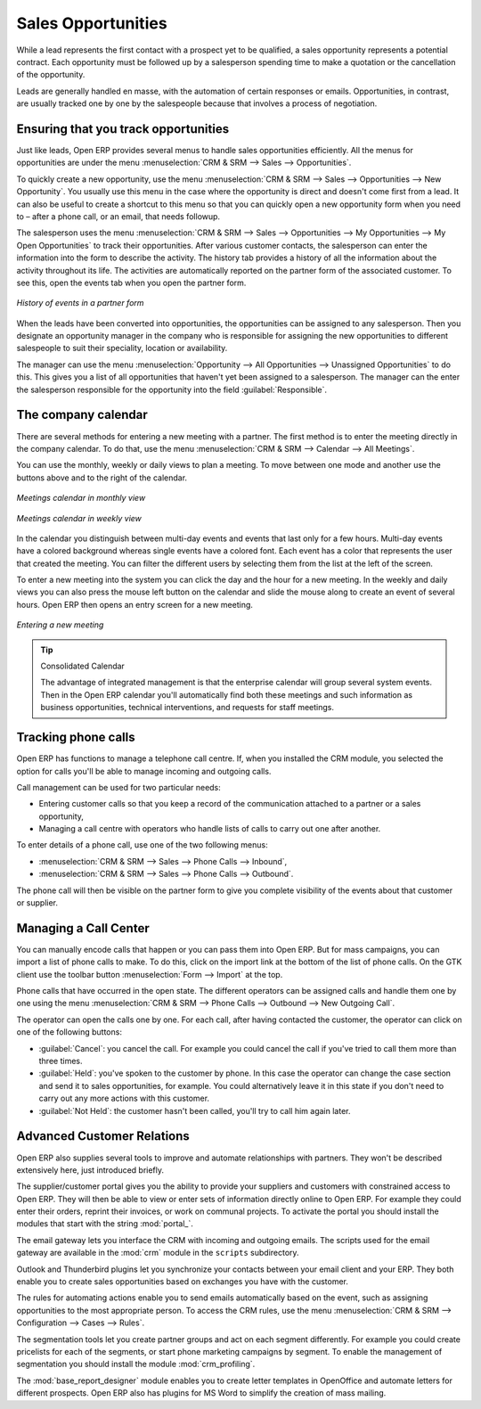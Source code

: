 
.. i18n: Sales Opportunities
.. i18n: ===================

Sales Opportunities
===================

.. i18n: While a lead represents the first contact with a prospect yet to be qualified, a sales opportunity
.. i18n: represents a potential contract. Each opportunity must be followed up by a salesperson spending time
.. i18n: to make a quotation or the cancellation of the opportunity.

While a lead represents the first contact with a prospect yet to be qualified, a sales opportunity
represents a potential contract. Each opportunity must be followed up by a salesperson spending time
to make a quotation or the cancellation of the opportunity.

.. i18n: Leads are generally handled en masse, with the automation of certain responses or emails. 
.. i18n: Opportunities, in contrast, are usually tracked one by one by the salespeople because that involves
.. i18n: a process of negotiation.

Leads are generally handled en masse, with the automation of certain responses or emails. 
Opportunities, in contrast, are usually tracked one by one by the salespeople because that involves
a process of negotiation.

.. i18n: Ensuring that you track opportunities
.. i18n: -------------------------------------

Ensuring that you track opportunities
-------------------------------------

.. i18n: Just like leads, Open ERP provides several menus to handle sales opportunities efficiently. All
.. i18n: the menus for opportunities are under the menu :menuselection:`CRM & SRM --> Sales -->
.. i18n: Opportunities`.

Just like leads, Open ERP provides several menus to handle sales opportunities efficiently. All
the menus for opportunities are under the menu :menuselection:`CRM & SRM --> Sales -->
Opportunities`.

.. i18n: To quickly create a new opportunity, use the menu :menuselection:`CRM & SRM --> Sales --> Opportunities --> New Opportunity`.
.. i18n: You usually use this menu in the case where the opportunity is direct and doesn't come first from a
.. i18n: lead. It can also be useful to create a shortcut to this menu so that you can quickly open a new
.. i18n: opportunity form when you need to – after a phone call, or an email, that needs followup.

To quickly create a new opportunity, use the menu :menuselection:`CRM & SRM --> Sales --> Opportunities --> New Opportunity`.
You usually use this menu in the case where the opportunity is direct and doesn't come first from a
lead. It can also be useful to create a shortcut to this menu so that you can quickly open a new
opportunity form when you need to – after a phone call, or an email, that needs followup.

.. i18n: The salesperson uses the menu :menuselection:`CRM & SRM --> Sales --> Opportunities --> My Opportunities --> My Open
.. i18n: Opportunities` to track their opportunities. After various customer contacts, the salesperson
.. i18n: can enter the information into the form to describe the activity. The history tab provides a history
.. i18n: of all the information about the activity throughout its life. The activities are automatically
.. i18n: reported on the partner form of the associated customer. To see this, open the events tab when you
.. i18n: open the partner form.

The salesperson uses the menu :menuselection:`CRM & SRM --> Sales --> Opportunities --> My Opportunities --> My Open
Opportunities` to track their opportunities. After various customer contacts, the salesperson
can enter the information into the form to describe the activity. The history tab provides a history
of all the information about the activity throughout its life. The activities are automatically
reported on the partner form of the associated customer. To see this, open the events tab when you
open the partner form.

.. i18n: .. figure:: images/crm_partner_event.png
.. i18n:    :scale: 50
.. i18n:    :align: center
.. i18n: 
.. i18n:    *History of events in a partner form*

.. figure:: images/crm_partner_event.png
   :scale: 50
   :align: center

   *History of events in a partner form*

.. i18n: When the leads have been converted into opportunities, the opportunities can be assigned to any
.. i18n: salesperson. Then you designate an opportunity manager in the company who is responsible for assigning the
.. i18n: new opportunities to different salespeople to suit their speciality, location or availability.

When the leads have been converted into opportunities, the opportunities can be assigned to any
salesperson. Then you designate an opportunity manager in the company who is responsible for assigning the
new opportunities to different salespeople to suit their speciality, location or availability.

.. i18n: The manager can use the menu :menuselection:`Opportunity --> All Opportunities -->
.. i18n: Unassigned Opportunities` to do this. This gives you a list of all opportunities that haven't yet been assigned
.. i18n: to a salesperson. The manager can the enter the salesperson responsible for the opportunity into the
.. i18n: field :guilabel:`Responsible`.

The manager can use the menu :menuselection:`Opportunity --> All Opportunities -->
Unassigned Opportunities` to do this. This gives you a list of all opportunities that haven't yet been assigned
to a salesperson. The manager can the enter the salesperson responsible for the opportunity into the
field :guilabel:`Responsible`.

.. i18n: The company calendar
.. i18n: --------------------

The company calendar
--------------------

.. i18n: There are several methods for entering a new meeting with a partner. The first method is to enter
.. i18n: the meeting directly in the company calendar. To do that, use the menu :menuselection:`CRM & SRM -->
.. i18n: Calendar --> All Meetings`.

There are several methods for entering a new meeting with a partner. The first method is to enter
the meeting directly in the company calendar. To do that, use the menu :menuselection:`CRM & SRM -->
Calendar --> All Meetings`.

.. i18n: You can use the monthly, weekly or daily views to plan a meeting. To move between one mode and
.. i18n: another use the buttons above and to the right of the calendar.

You can use the monthly, weekly or daily views to plan a meeting. To move between one mode and
another use the buttons above and to the right of the calendar.

.. i18n: .. figure:: images/crm_calendar_month.png
.. i18n:    :scale: 50
.. i18n:    :align: center
.. i18n: 
.. i18n:    *Meetings calendar in monthly view*

.. figure:: images/crm_calendar_month.png
   :scale: 50
   :align: center

   *Meetings calendar in monthly view*

.. i18n: .. figure:: images/crm_calendar_week.png
.. i18n:    :scale: 50
.. i18n:    :align: center
.. i18n: 
.. i18n:    *Meetings calendar in weekly view*

.. figure:: images/crm_calendar_week.png
   :scale: 50
   :align: center

   *Meetings calendar in weekly view*

.. i18n: In the calendar you distinguish between multi-day events and events that last only for a few hours.
.. i18n: Multi-day events have a colored background whereas single events have a colored font. Each event
.. i18n: has a color that represents the user that created the meeting. You can filter the different users by
.. i18n: selecting them from the list at the left of the screen.

In the calendar you distinguish between multi-day events and events that last only for a few hours.
Multi-day events have a colored background whereas single events have a colored font. Each event
has a color that represents the user that created the meeting. You can filter the different users by
selecting them from the list at the left of the screen.

.. i18n: To enter a new meeting into the system you can click the day and the hour for a new meeting. In the
.. i18n: weekly and daily views you can also press the mouse left button on the calendar and slide the mouse
.. i18n: along to create an event of several hours. Open ERP then opens an entry screen for a new meeting.

To enter a new meeting into the system you can click the day and the hour for a new meeting. In the
weekly and daily views you can also press the mouse left button on the calendar and slide the mouse
along to create an event of several hours. Open ERP then opens an entry screen for a new meeting.

.. i18n: .. figure:: images/crm_meeting_form.png
.. i18n:    :scale: 50
.. i18n:    :align: center
.. i18n: 
.. i18n:    *Entering a new meeting*

.. figure:: images/crm_meeting_form.png
   :scale: 50
   :align: center

   *Entering a new meeting*

.. i18n: .. tip:: Consolidated Calendar
.. i18n: 
.. i18n:     The advantage of integrated management is that the enterprise calendar will group several system
.. i18n:     events.
.. i18n:     Then in the Open ERP calendar you'll automatically find both these meetings and such information
.. i18n:     as business opportunities, technical interventions, and requests for staff meetings.

.. tip:: Consolidated Calendar

    The advantage of integrated management is that the enterprise calendar will group several system
    events.
    Then in the Open ERP calendar you'll automatically find both these meetings and such information
    as business opportunities, technical interventions, and requests for staff meetings.

.. i18n: Tracking phone calls
.. i18n: --------------------

Tracking phone calls
--------------------

.. i18n: Open ERP has functions to manage a telephone call centre. If,
.. i18n: when you installed the CRM module, you selected the option for calls 
.. i18n: you'll be able to manage incoming and outgoing calls.

Open ERP has functions to manage a telephone call centre. If,
when you installed the CRM module, you selected the option for calls 
you'll be able to manage incoming and outgoing calls.

.. i18n: Call management can be used for two particular needs:

Call management can be used for two particular needs:

.. i18n: * Entering customer calls so that you keep a record of the communication attached to a partner or a
.. i18n:   sales opportunity,
.. i18n: 
.. i18n: * Managing a call centre with operators who handle lists of calls to carry out one after another.

* Entering customer calls so that you keep a record of the communication attached to a partner or a
  sales opportunity,

* Managing a call centre with operators who handle lists of calls to carry out one after another.

.. i18n: To enter details of a phone call, use one of the two following menus:

To enter details of a phone call, use one of the two following menus:

.. i18n: * :menuselection:`CRM & SRM --> Sales --> Phone Calls --> Inbound`,
.. i18n: 
.. i18n: * :menuselection:`CRM & SRM --> Sales --> Phone Calls --> Outbound`.

* :menuselection:`CRM & SRM --> Sales --> Phone Calls --> Inbound`,

* :menuselection:`CRM & SRM --> Sales --> Phone Calls --> Outbound`.

.. i18n: The phone call will then be visible on the partner form to give you complete visibility of the
.. i18n: events about that customer or supplier.

The phone call will then be visible on the partner form to give you complete visibility of the
events about that customer or supplier.

.. i18n: Managing a Call Center
.. i18n: ----------------------

Managing a Call Center
----------------------

.. i18n: You can manually encode calls that happen or you can pass them into Open ERP. But for mass
.. i18n: campaigns, you can import a list of phone calls to make. To do this, click on the import link at the
.. i18n: bottom of the list of phone calls. On the GTK client use the toolbar button :menuselection:`Form -->
.. i18n: Import` at the top.

You can manually encode calls that happen or you can pass them into Open ERP. But for mass
campaigns, you can import a list of phone calls to make. To do this, click on the import link at the
bottom of the list of phone calls. On the GTK client use the toolbar button :menuselection:`Form -->
Import` at the top.

.. i18n: Phone calls that have occurred in the open state. The different operators can be assigned calls and
.. i18n: handle them one by one using the menu :menuselection:`CRM & SRM --> Phone Calls --> Outbound
.. i18n: --> New Outgoing Call`.

Phone calls that have occurred in the open state. The different operators can be assigned calls and
handle them one by one using the menu :menuselection:`CRM & SRM --> Phone Calls --> Outbound
--> New Outgoing Call`.

.. i18n: The operator can open the calls one by one. For each call, after having contacted the customer, the
.. i18n: operator can click on one of the following buttons:

The operator can open the calls one by one. For each call, after having contacted the customer, the
operator can click on one of the following buttons:

.. i18n: * :guilabel:`Cancel`: you cancel the call. For example you could cancel the call if you've tried to call them
.. i18n:   more than three times.
.. i18n: 
.. i18n: * :guilabel:`Held`: you've spoken to the customer by phone. In this case the operator can change the case
.. i18n:   section and send it to sales opportunities, for example. You could alternatively leave it in this
.. i18n:   state if you don't need to carry out any more actions with this customer.
.. i18n: 
.. i18n: * :guilabel:`Not Held`: the customer hasn't been called, you'll try to call him again later.

* :guilabel:`Cancel`: you cancel the call. For example you could cancel the call if you've tried to call them
  more than three times.

* :guilabel:`Held`: you've spoken to the customer by phone. In this case the operator can change the case
  section and send it to sales opportunities, for example. You could alternatively leave it in this
  state if you don't need to carry out any more actions with this customer.

* :guilabel:`Not Held`: the customer hasn't been called, you'll try to call him again later.

.. i18n: Advanced Customer Relations
.. i18n: ---------------------------

Advanced Customer Relations
---------------------------

.. i18n: Open ERP also supplies several tools to improve and automate relationships with partners. They won't
.. i18n: be described extensively here, just introduced briefly.

Open ERP also supplies several tools to improve and automate relationships with partners. They won't
be described extensively here, just introduced briefly.

.. i18n: .. index::
.. i18n:    single: modules; portal_

.. index::
   single: modules; portal_

.. i18n: The supplier/customer portal gives you the ability to provide your suppliers and customers with
.. i18n: constrained access to Open ERP. They will then be able to view or enter sets of information directly
.. i18n: online to Open ERP. For example they could enter their orders, reprint their invoices, or work on
.. i18n: communal projects. To activate the portal you should install the modules that start with the
.. i18n: string :mod:`portal_`.

The supplier/customer portal gives you the ability to provide your suppliers and customers with
constrained access to Open ERP. They will then be able to view or enter sets of information directly
online to Open ERP. For example they could enter their orders, reprint their invoices, or work on
communal projects. To activate the portal you should install the modules that start with the
string :mod:`portal_`.

.. i18n: The email gateway lets you interface the CRM with incoming and outgoing emails. The scripts used for
.. i18n: the email gateway are available in the :mod:`crm` module in the ``scripts`` subdirectory.

The email gateway lets you interface the CRM with incoming and outgoing emails. The scripts used for
the email gateway are available in the :mod:`crm` module in the ``scripts`` subdirectory.

.. i18n: Outlook and Thunderbird plugins let you synchronize your contacts between your email
.. i18n: client and your ERP. They both enable you to create sales opportunities based on exchanges you have
.. i18n: with the customer.

Outlook and Thunderbird plugins let you synchronize your contacts between your email
client and your ERP. They both enable you to create sales opportunities based on exchanges you have
with the customer.

.. i18n: The rules for automating actions enable you to send emails automatically based on the event,
.. i18n: such as assigning opportunities to the most appropriate person. To access the CRM rules, use the
.. i18n: menu :menuselection:`CRM & SRM --> Configuration --> Cases --> Rules`.

The rules for automating actions enable you to send emails automatically based on the event,
such as assigning opportunities to the most appropriate person. To access the CRM rules, use the
menu :menuselection:`CRM & SRM --> Configuration --> Cases --> Rules`.

.. i18n: .. index::
.. i18n:    single: module; crm_profiling

.. index::
   single: module; crm_profiling

.. i18n: The segmentation tools let you create partner groups and act on each segment differently.
.. i18n: For example you could create pricelists for each of the segments, or start phone marketing campaigns
.. i18n: by segment. To enable the management of segmentation you should install the module
.. i18n: :mod:`crm_profiling`.

The segmentation tools let you create partner groups and act on each segment differently.
For example you could create pricelists for each of the segments, or start phone marketing campaigns
by segment. To enable the management of segmentation you should install the module
:mod:`crm_profiling`.

.. i18n: .. index::
.. i18n:    single: module; base_report_designer

.. index::
   single: module; base_report_designer

.. i18n: The :mod:`base_report_designer` module enables you to create letter templates in OpenOffice and automate
.. i18n: letters for different prospects. Open ERP also has plugins for MS Word to simplify the creation of
.. i18n: mass mailing.

The :mod:`base_report_designer` module enables you to create letter templates in OpenOffice and automate
letters for different prospects. Open ERP also has plugins for MS Word to simplify the creation of
mass mailing.

.. i18n: .. Copyright © Open Object Press. All rights reserved.

.. Copyright © Open Object Press. All rights reserved.

.. i18n: .. You may take electronic copy of this publication and distribute it if you don't
.. i18n: .. change the content. You can also print a copy to be read by yourself only.

.. You may take electronic copy of this publication and distribute it if you don't
.. change the content. You can also print a copy to be read by yourself only.

.. i18n: .. We have contracts with different publishers in different countries to sell and
.. i18n: .. distribute paper or electronic based versions of this book (translated or not)
.. i18n: .. in bookstores. This helps to distribute and promote the Open ERP product. It
.. i18n: .. also helps us to create incentives to pay contributors and authors using author
.. i18n: .. rights of these sales.

.. We have contracts with different publishers in different countries to sell and
.. distribute paper or electronic based versions of this book (translated or not)
.. in bookstores. This helps to distribute and promote the Open ERP product. It
.. also helps us to create incentives to pay contributors and authors using author
.. rights of these sales.

.. i18n: .. Due to this, grants to translate, modify or sell this book are strictly
.. i18n: .. forbidden, unless Tiny SPRL (representing Open Object Press) gives you a
.. i18n: .. written authorisation for this.

.. Due to this, grants to translate, modify or sell this book are strictly
.. forbidden, unless Tiny SPRL (representing Open Object Press) gives you a
.. written authorisation for this.

.. i18n: .. Many of the designations used by manufacturers and suppliers to distinguish their
.. i18n: .. products are claimed as trademarks. Where those designations appear in this book,
.. i18n: .. and Open Object Press was aware of a trademark claim, the designations have been
.. i18n: .. printed in initial capitals.

.. Many of the designations used by manufacturers and suppliers to distinguish their
.. products are claimed as trademarks. Where those designations appear in this book,
.. and Open Object Press was aware of a trademark claim, the designations have been
.. printed in initial capitals.

.. i18n: .. While every precaution has been taken in the preparation of this book, the publisher
.. i18n: .. and the authors assume no responsibility for errors or omissions, or for damages
.. i18n: .. resulting from the use of the information contained herein.

.. While every precaution has been taken in the preparation of this book, the publisher
.. and the authors assume no responsibility for errors or omissions, or for damages
.. resulting from the use of the information contained herein.

.. i18n: .. Published by Open Object Press, Grand Rosière, Belgium

.. Published by Open Object Press, Grand Rosière, Belgium
